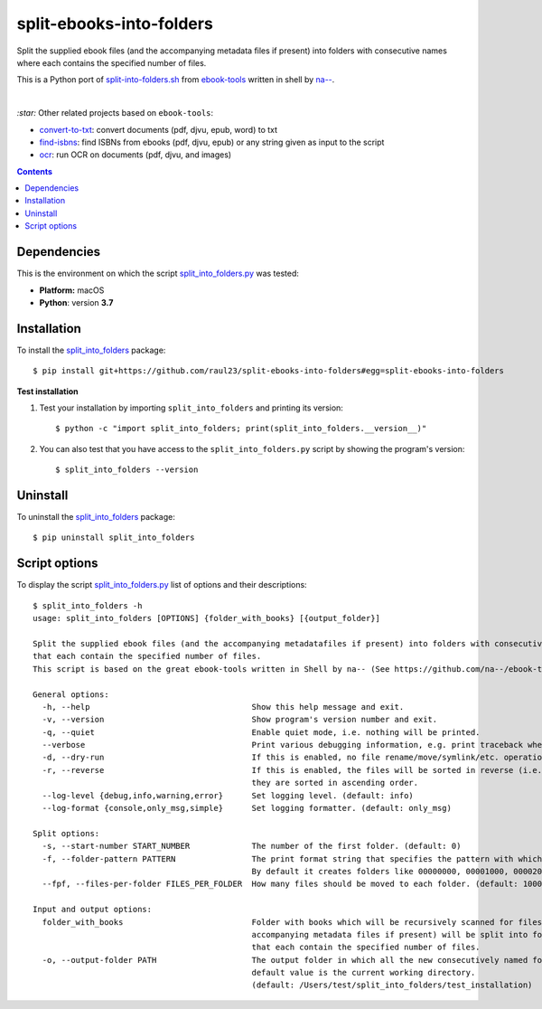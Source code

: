 =========================
split-ebooks-into-folders
=========================
Split the supplied ebook files (and the accompanying metadata files if present) into folders with consecutive names where each contains the specified number of files.

This is a Python port of `split-into-folders.sh 
<https://github.com/na--/ebook-tools/blob/master/split-into-folders.sh>`_ from `ebook-tools 
<https://github.com/na--/ebook-tools>`_ written in shell by `na-- <https://github.com/na-->`_.

|

`:star:` Other related projects based on ``ebook-tools``:

- `convert-to-txt <https://github.com/raul23/convert-to-txt>`_: convert documents (pdf, djvu, epub, word) to txt
- `find-isbns <https://github.com/raul23/find-isbns>`_: find ISBNs from ebooks (pdf, djvu, epub) or any string given as input to the script
- `ocr <https://github.com/raul23/ocr>`_: run OCR on documents (pdf, djvu, and images)

.. contents:: **Contents**
   :depth: 3
   :local:
   :backlinks: top
   
Dependencies
============
This is the environment on which the script `split_into_folders.py <./split_into_folders/scripts/split_into_folders.py>`_ was tested:

* **Platform:** macOS
* **Python**: version **3.7**

Installation
============
To install the `split_into_folders <./split_into_folders/>`_ package::

 $ pip install git+https://github.com/raul23/split-ebooks-into-folders#egg=split-ebooks-into-folders
 
**Test installation**

1. Test your installation by importing ``split_into_folders`` and printing its
   version::

   $ python -c "import split_into_folders; print(split_into_folders.__version__)"

2. You can also test that you have access to the ``split_into_folders.py`` script by
   showing the program's version::

   $ split_into_folders --version

Uninstall
=========
To uninstall the `split_into_folders <./split_into_folders/>`_ package::

 $ pip uninstall split_into_folders

Script options
==============
To display the script `split_into_folders.py <./split_into_folders/scripts/split_into_folders.py>`_ list of options and their descriptions::

   $ split_into_folders -h
   usage: split_into_folders [OPTIONS] {folder_with_books} [{output_folder}]

   Split the supplied ebook files (and the accompanying metadatafiles if present) into folders with consecutive names 
   that each contain the specified number of files.
   This script is based on the great ebook-tools written in Shell by na-- (See https://github.com/na--/ebook-tools).

   General options:
     -h, --help                                  Show this help message and exit.
     -v, --version                               Show program's version number and exit.
     -q, --quiet                                 Enable quiet mode, i.e. nothing will be printed.
     --verbose                                   Print various debugging information, e.g. print traceback when there is an exception.
     -d, --dry-run                               If this is enabled, no file rename/move/symlink/etc. operations will actually be executed.
     -r, --reverse                               If this is enabled, the files will be sorted in reverse (i.e. descending) order. By default, 
                                                 they are sorted in ascending order.
     --log-level {debug,info,warning,error}      Set logging level. (default: info)
     --log-format {console,only_msg,simple}      Set logging formatter. (default: only_msg)

   Split options:
     -s, --start-number START_NUMBER             The number of the first folder. (default: 0)
     -f, --folder-pattern PATTERN                The print format string that specifies the pattern with which new folders will be created. 
                                                 By default it creates folders like 00000000, 00001000, 00002000, ..... (default: %05d000)
     --fpf, --files-per-folder FILES_PER_FOLDER  How many files should be moved to each folder. (default: 1000)

   Input and output options:
     folder_with_books                           Folder with books which will be recursively scanned for files. The found files (and the 
                                                 accompanying metadata files if present) will be split into folders with consecutive names 
                                                 that each contain the specified number of files.
     -o, --output-folder PATH                    The output folder in which all the new consecutively named folders will be created. The 
                                                 default value is the current working directory. 
                                                 (default: /Users/test/split_into_folders/test_installation)
